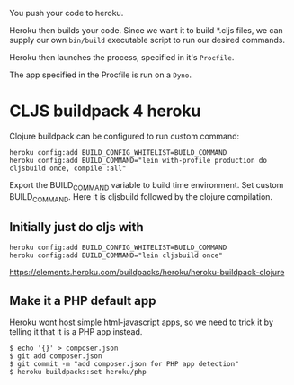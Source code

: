 You push your code to heroku.  

Heroku then builds your code.  Since we want it to build *.cljs files,
we can supply our own ~bin/build~ executable script to run our desired
commands.


Heroku then launches the process, specified in it's ~Procfile~.

The app specified in the Procfile is run on a ~Dyno~.

* CLJS buildpack 4 heroku
  
Clojure buildpack can be configured to run custom command:

#+BEGIN_SRC 
heroku config:add BUILD_CONFIG_WHITELIST=BUILD_COMMAND
heroku config:add BUILD_COMMAND="lein with-profile production do cljsbuild once, compile :all"
#+END_SRC

Export the BUILD_COMMAND variable to build time environment.
Set custom BUILD_COMMAND. Here it is cljsbuild followed by the clojure compilation.

** Initially just do cljs with

#+BEGIN_SRC 
heroku config:add BUILD_CONFIG_WHITELIST=BUILD_COMMAND
heroku config:add BUILD_COMMAND="lein cljsbuild once"
#+END_SRC

https://elements.heroku.com/buildpacks/heroku/heroku-buildpack-clojure

** Make it a PHP default app

Heroku wont host simple html-javascript apps, so we need to trick it
by telling it that it is a PHP app instead. 

#+BEGIN_SRC shell
$ echo '{}' > composer.json
$ git add composer.json
$ git commit -m "add composer.json for PHP app detection"
$ heroku buildpacks:set heroku/php
#+END_SRC
